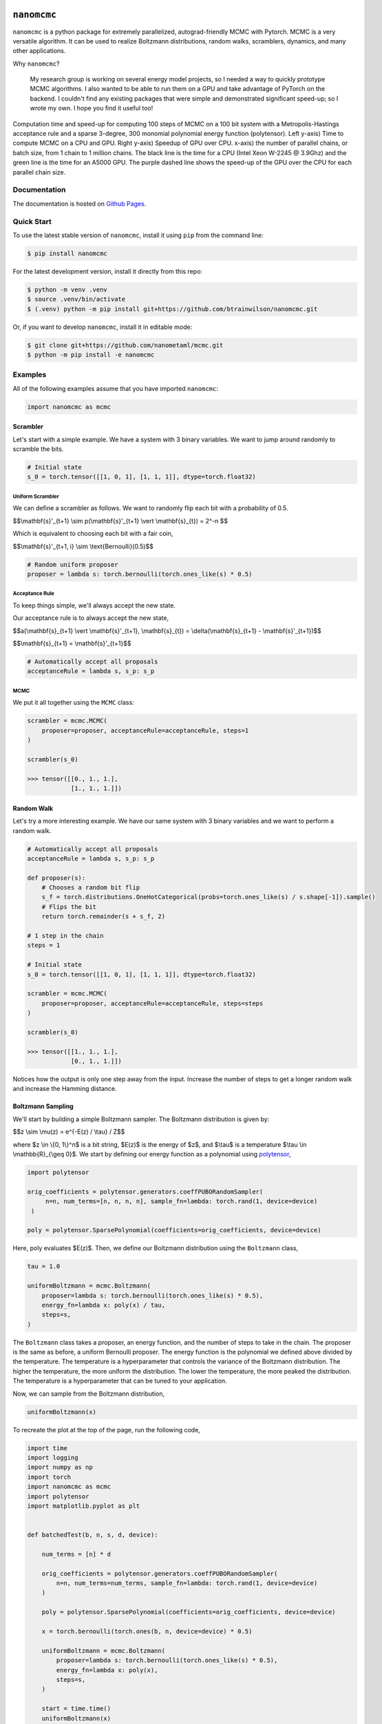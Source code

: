 .. nanomcmc documentation master file, created by
   sphinx-quickstart on Sat Jan 20 11:25:10 2024.
   You can adapt this file completely to your liking, but it should at least
   contain the root `toctree` directive.

.. image:: /docs/source/_static/logo.svg
  :align: center
  :width: 100
  :alt: nanomcmc logo 



``nanomcmc``
==============

``nanomcmc`` is a python package for extremely parallelized, autograd-friendly MCMC with Pytorch. MCMC is a very versatile algorithm. It can be used to realize Boltzmann distributions, random walks, scramblers, dynamics, and many other applications. 

Why ``nanomcmc``?

  My research group is working on several energy model projects, so I needed a way to quickly prototype MCMC algorithms. I also wanted to be able to run them on a GPU and take advantage of PyTorch on the backend. I couldn't find any existing packages that were simple and demonstrated significant speed-up; so I wrote my own. I hope you find it useful too!

.. figure:: ./docs/source/_static/cuda_vs_cpu_sparse.svg
  :align: center
  :width: 80%

  Computation time and speed-up for computing 100 steps of MCMC on a 100 bit system with a Metropolis-Hastings acceptance rule and a sparse 3-degree, 300 monomial polynomial energy function (polytensor).  Left y-axis) Time to compute MCMC on a CPU and GPU. Right y-axis) Speedup of GPU over CPU. x-axis) the number of parallel chains, or batch size, from 1 chain to 1 million chains. The black line is the time for a CPU (Intel Xeon W-2245 @ 3.9Ghz) and the green line is the time for an A5000 GPU. The purple dashed line shows the speed-up of the GPU over the CPU for each parallel chain size.


Documentation
-------------
The documentation is hosted on `Github Pages <https://nanometaml.github.io/mcmc/docs/build/html/>`_.

Quick Start
-----------

To use the latest stable version of ``nanomcmc``, install it using ``pip`` from the command line:

.. code-block:: console

   $ pip install nanomcmc


For the latest development version, install it directly from this repo:

.. code-block:: console

   $ python -m venv .venv
   $ source .venv/bin/activate
   $ (.venv) python -m pip install git+https://github.com/btrainwilson/nanomcmc.git

Or, if you want to develop ``nanomcmc``, install it in editable mode:

.. code-block:: console

    $ git clone git+https://github.com/nanometaml/mcmc.git
    $ python -m pip install -e nanomcmc

Examples
--------
All of the following examples assume that you have imported ``nanomcmc``:

.. code-block:: python

    import nanomcmc as mcmc

Scrambler
~~~~~~~~~

Let's start with a simple example. We have a system with 3 binary variables. We want to jump around randomly to scramble the bits. 

.. code-block:: python

    # Initial state
    s_0 = torch.tensor([[1, 0, 1], [1, 1, 1]], dtype=torch.float32)

Uniform Scrambler 
^^^^^^^^^^^^^^^^^^^^^^

We can define a scrambler as follows. We want to randomly flip each bit with a probability of 0.5.



$$\\mathbf{s}'_{t+1} \\sim p(\\mathbf{s}'_{t+1} \\vert \\mathbf{s}_{t}) = 2^-n $$

Which is equivalent to choosing each bit with a fair coin,


$$\\mathbf{s}'_{t+1, i} \\sim \\text{Bernoulli}(0.5)$$


.. code-block:: python

    # Random uniform proposer
    proposer = lambda s: torch.bernoulli(torch.ones_like(s) * 0.5)  

Acceptance Rule
^^^^^^^^^^^^^^^
To keep things simple, we'll always accept the new state.

Our acceptance rule is to always accept the new state,


$$a(\\mathbf{s}_{t+1} \\vert \\mathbf{s}'_{t+1}, \\mathbf{s}_{t}) = \\delta(\\mathbf{s}_{t+1} - \\mathbf{s}'_{t+1})$$

$$\\mathbf{s}_{t+1} = \\mathbf{s}'_{t+1}$$

.. code-block:: python

    # Automatically accept all proposals
    acceptanceRule = lambda s, s_p: s_p  

MCMC
^^^^

We put it all together using the ``MCMC`` class:

.. code-block:: python

    scrambler = mcmc.MCMC(
        proposer=proposer, acceptanceRule=acceptanceRule, steps=1
    )

    scrambler(s_0)

    >>> tensor([[0., 1., 1.],
                [1., 1., 1.]])



Random Walk
~~~~~~~~~~~

Let's try a more interesting example. We have our same system with 3 binary variables and we want to perform a random walk.

.. code-block:: python

    # Automatically accept all proposals
    acceptanceRule = lambda s, s_p: s_p  

    def proposer(s):
        # Chooses a random bit flip
        s_f = torch.distributions.OneHotCategorical(probs=torch.ones_like(s) / s.shape[-1]).sample()
        # Flips the bit
        return torch.remainder(s + s_f, 2)

    # 1 step in the chain
    steps = 1

    # Initial state
    s_0 = torch.tensor([[1, 0, 1], [1, 1, 1]], dtype=torch.float32)

    scrambler = mcmc.MCMC(
        proposer=proposer, acceptanceRule=acceptanceRule, steps=steps
    )

    scrambler(s_0)

    >>> tensor([[1., 1., 1.],
                [0., 1., 1.]])

Notices how the output is only one step away from the input. Increase the number of steps to get a longer random walk and increase the Hamming distance.

Boltzmann Sampling
~~~~~~~~~~~~~~~~~~

We'll start by building a simple Boltzmann sampler. The Boltzmann distribution is given by:


$$z \\sim \\mu(z) = e^{-E(z) / \\tau} / Z$$

where $z \\in \\{0, 1\\}^n$ is a bit string, $E(z)$ is the energy of $z$, and $\\tau$ is a temperature $\\tau \\in \\mathbb{R}_{\\geq 0}$. We start by defining our energy function as a polynomial using `polytensor <https://btrainwilson.github.io/polytensor>`_,

.. code-block:: python

   import polytensor

   orig_coefficients = polytensor.generators.coeffPUBORandomSampler(
        n=n, num_terms=[n, n, n, n], sample_fn=lambda: torch.rand(1, device=device)
    )

   poly = polytensor.SparsePolynomial(coefficients=orig_coefficients, device=device)

Here, poly evaluates $E(z)$. Then, we define our Boltzmann distribution using the ``Boltzmann`` class,

.. code-block:: python

    tau = 1.0

    uniformBoltzmann = mcmc.Boltzmann(
        proposer=lambda s: torch.bernoulli(torch.ones_like(s) * 0.5),
        energy_fn=lambda x: poly(x) / tau,
        steps=s,
    )

The ``Boltzmann`` class takes a proposer, an energy function, and the number of steps to take in the chain. The proposer is the same as before, a uniform Bernoulli proposer. The energy function is the polynomial we defined above divided by the temperature. The temperature is a hyperparameter that controls the variance of the Boltzmann distribution. The higher the temperature, the more uniform the distribution. The lower the temperature, the more peaked the distribution. The temperature is a hyperparameter that can be tuned to your application.

Now, we can sample from the Boltzmann distribution,

.. code-block:: python

    uniformBoltzmann(x)

To recreate the plot at the top of the page, run the following code,

.. code-block:: python

    import time
    import logging
    import numpy as np
    import torch
    import nanomcmc as mcmc
    import polytensor
    import matplotlib.pyplot as plt


    def batchedTest(b, n, s, d, device):

        num_terms = [n] * d

        orig_coefficients = polytensor.generators.coeffPUBORandomSampler(
            n=n, num_terms=num_terms, sample_fn=lambda: torch.rand(1, device=device)
        )

        poly = polytensor.SparsePolynomial(coefficients=orig_coefficients, device=device)

        x = torch.bernoulli(torch.ones(b, n, device=device) * 0.5)

        uniformBoltzmann = mcmc.Boltzmann(
            proposer=lambda s: torch.bernoulli(torch.ones_like(s) * 0.5),
            energy_fn=lambda x: poly(x),
            steps=s,
        )

        start = time.time()
        uniformBoltzmann(x)
        end = time.time()

        return end - start


    def benchmarkPackage():
        """
        Main function for test.py

        """
        logging.info("Benchmarking nanomcmc package")
        cuda_time = []
        cpu_time = []

        for b_i in range(7):
            b = 10 ** b_i
            n = 100       # number of variables in polynomial
            s = 100       # number of steps
            d = 3

            print("Testing CUDA")
            cuda_time.append(batchedTest(b, n, s, d, device="cuda"))

            print("Testing CPU")
            cpu_time.append(batchedTest(b, n, s, d, device="cpu"))

        return cuda_time, cpu_time


    if __name__ == "__main__":

        cuda_time, cpu_time = benchmarkPackage()

        print(cuda_time)
        print(cpu_time)


        print("Plotting results")

        b = [10 ** i for i in range(len(cpu_time))]

        # Create a figure and a single subplot
        fig, ax1 = plt.subplots()

        # First plot: Log-log plot for cuda_time and cpu_time on the left y-axis
        ax1.loglog(b, cuda_time, label="cuda - A5000", c="green")
        ax1.loglog(b, cpu_time, label="cpu - Intel Xeon W-2245", c="black")
        ax1.set_xlabel("Batch Size (# Vectors)")
        ax1.set_ylabel("Computation Time (s)", color="black")
        ax1.tick_params(axis="y", labelcolor="black")
        ax1.set_title("Sparse Polynomial MCMC Performance and GPU Speed-up")
        ax1.legend(loc="upper left")

        # Create a second y-axis for the speed-up plot
        ax2 = ax1.twinx()
        ax2.plot(b, cpu_time / cuda_time, c="purple", label="GPU Speed-up", linestyle="dashed")
        ax2.set_ylabel("Speed-up", color="purple")
        ax2.tick_params(axis="y", labelcolor="purple")
        ax2.legend(loc="upper right")

        # Adjust layout and save the figure
        fig.tight_layout()
        plt.savefig("./cuda_vs_cpu_with_speedup.svg")



Future Tutorials
----------------

1. Quantum Annealing



Indices and tables
==================

* :ref:`genindex`
* :ref:`modindex`
* :ref:`search`


Contributing
------------

We welcome contributions! 

To set up the test environment (.tenv virtual environment), run the following commands:

.. code-block:: console

    $ git clone git+https://github.com/btrainwilson/mcmc.git
    $ cd mcmc
    $ make .tenv
    $ source .tenv/bin/activate

This will handle installing the development dependencies and setting up the virtual environment. 

Testing
~~~~~~~~~~~~~

To run the tests, run the following command:

.. code-block:: console

    $ make test

If everything is set up properly, the tests should pass with green text at the bottom. 

Documentation
~~~~~~~~~~~~~

To build the documentation, run the following command:

.. code-block:: console

    $ make doc

This will build the documentation in the ``docs/build`` directory. 
To view the documentation,  

.. code-block:: console

    $ make serve 

and navigate to `localhost:8018` in your browser.

Pull Requests
~~~~~~~~~~~~~

To submit a contribution, fork the repo and submit a pull request with your changes. We will review the request by running our test suites to ensure the interface is not broken and then check for code cleanliness and correctness. To increase the chances of accepting a PR, build a unit test in the test/ directory as a part of the PR.  




